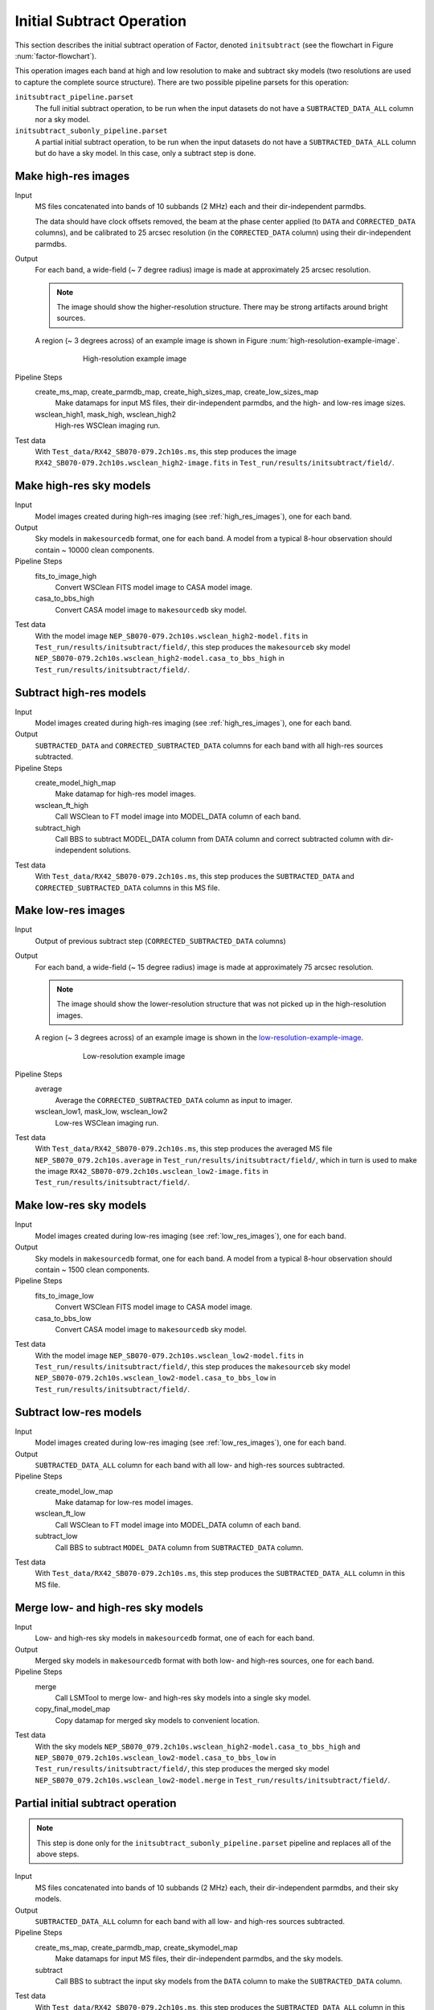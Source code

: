 .. _initial_subtract_operation:

Initial Subtract Operation
==========================

This section describes the initial subtract operation of Factor, denoted
``initsubtract`` (see the flowchart in Figure :num:`factor-flowchart`).

This operation images each band at high and low resolution to make and subtract
sky models (two resolutions are used to capture the complete source structure).
There are two possible pipeline parsets for this operation:

``initsubtract_pipeline.parset``
    The full initial subtract operation, to be run when the input datasets do
    not have a ``SUBTRACTED_DATA_ALL`` column nor a sky model.

``initsubtract_subonly_pipeline.parset``
    A partial initial subtract operation, to be run when the input datasets do
    not have a ``SUBTRACTED_DATA_ALL`` column but do have a sky model. In this
    case, only a subtract step is done.


.. _high_res_images:

Make high-res images
--------------------

Input
	MS files concatenated into bands of 10 subbands (2 MHz) each and their dir-independent parmdbs.

	The data should have clock offsets removed, the beam at the phase center
	applied (to ``DATA`` and ``CORRECTED_DATA`` columns), and be calibrated to
	25 arcsec resolution (in the ``CORRECTED_DATA`` column) using their dir-independent parmdbs.

Output
    For each band, a wide-field (~ 7 degree radius) image is made at
    approximately 25 arcsec resolution.

    .. note::

        The image should show the
        higher-resolution structure. There may be strong artifacts around bright
        sources.

    A region (~ 3 degrees across) of an example image is shown
    in Figure :num:`high-resolution-example-image`.

    .. _high-resolution-example-image:

    .. figure:: high_res_image.png
       :scale: 40 %
       :figwidth: 75 %
       :align: center
       :alt: example image

       High-resolution example image

Pipeline Steps
    create_ms_map, create_parmdb_map, create_high_sizes_map, create_low_sizes_map
        Make datamaps for input MS files, their dir-independent parmdbs, and
        the high- and low-res image sizes.

    wsclean_high1, mask_high, wsclean_high2
        High-res WSClean imaging run.

Test data
    With ``Test_data/RX42_SB070-079.2ch10s.ms``, this step produces the image ``RX42_SB070-079.2ch10s.wsclean_high2-image.fits`` in ``Test_run/results/initsubtract/field/``.


Make high-res sky models
------------------------

Input
    Model images created during high-res imaging (see :ref:`high_res_images`), one for each band.

Output
    Sky models in ``makesourcedb`` format, one for each band. A model from a typical 8-hour observation should
    contain ~ 10000 clean components.

Pipeline Steps
    fits_to_image_high
        Convert WSClean FITS model image to CASA model image.

    casa_to_bbs_high
        Convert CASA model image to ``makesourcedb`` sky model.

Test data
    With the model image ``NEP_SB070-079.2ch10s.wsclean_high2-model.fits`` in ``Test_run/results/initsubtract/field/``, this step produces the ``makesourceb`` sky model ``NEP_SB070-079.2ch10s.wsclean_high2-model.casa_to_bbs_high`` in
    ``Test_run/results/initsubtract/field/``.


Subtract high-res models
------------------------

Input
    Model images created during high-res imaging (see :ref:`high_res_images`), one for each band.

Output
    ``SUBTRACTED_DATA`` and ``CORRECTED_SUBTRACTED_DATA`` columns for each band with all high-res sources subtracted.

Pipeline Steps
    create_model_high_map
        Make datamap for high-res model images.

    wsclean_ft_high
        Call WSClean to FT model image into MODEL_DATA column of each band.

    subtract_high
        Call BBS to subtract MODEL_DATA column from DATA column and correct subtracted column
        with dir-independent solutions.

Test data
    With ``Test_data/RX42_SB070-079.2ch10s.ms``, this step produces the ``SUBTRACTED_DATA`` and ``CORRECTED_SUBTRACTED_DATA`` columns in this MS file.


.. _low_res_images:

Make low-res images
--------------------

Input
	Output of previous subtract step (``CORRECTED_SUBTRACTED_DATA`` columns)

Output
    For each band, a wide-field (~ 15 degree radius) image is made at
    approximately 75 arcsec resolution.

    .. note::

        The image should show the lower-resolution structure that was not
        picked up in the high-resolution images.

    A region (~ 3 degrees across) of an example image is shown
    in the `low-resolution-example-image`_.

    .. _low-resolution-example-image:

    .. figure:: low_res_image.png
       :scale: 40 %
       :figwidth: 75 %
       :align: center
       :alt: example image

       Low-resolution example image

Pipeline Steps
    average
        Average the ``CORRECTED_SUBTRACTED_DATA`` column as input to imager.

    wsclean_low1, mask_low, wsclean_low2
        Low-res WSClean imaging run.

Test data
    With ``Test_data/RX42_SB070-079.2ch10s.ms``, this step produces the averaged MS file ``NEP_SB070_079.2ch10s.average`` in ``Test_run/results/initsubtract/field/``, which in turn is used to make the  image ``RX42_SB070-079.2ch10s.wsclean_low2-image.fits`` in ``Test_run/results/initsubtract/field/``.


Make low-res sky models
-----------------------

Input
    Model images created during low-res imaging (see :ref:`low_res_images`), one for each band.

Output
    Sky models in ``makesourcedb`` format, one for each band. A model from a typical 8-hour observation should
    contain ~ 1500 clean components.

Pipeline Steps
    fits_to_image_low
        Convert WSClean FITS model image to CASA model image.

    casa_to_bbs_low
        Convert CASA model image to ``makesourcedb`` sky model.

Test data
    With the model image ``NEP_SB070-079.2ch10s.wsclean_low2-model.fits`` in ``Test_run/results/initsubtract/field/``, this step produces the ``makesourceb`` sky model ``NEP_SB070-079.2ch10s.wsclean_low2-model.casa_to_bbs_low`` in ``Test_run/results/initsubtract/field/``.


Subtract low-res models
------------------------

Input
    Model images created during low-res imaging (see :ref:`low_res_images`), one for each band.

Output
    ``SUBTRACTED_DATA_ALL`` column for each band with all low- and high-res sources subtracted.

Pipeline Steps
    create_model_low_map
        Make datamap for low-res model images.

    wsclean_ft_low
        Call WSClean to FT model image into MODEL_DATA column of each band.

    subtract_low
        Call BBS to subtract ``MODEL_DATA`` column from ``SUBTRACTED_DATA`` column.

Test data
    With ``Test_data/RX42_SB070-079.2ch10s.ms``, this step produces the ``SUBTRACTED_DATA_ALL`` column in this MS file.


Merge low- and high-res sky models
----------------------------------

Input
	Low- and high-res sky models in ``makesourcedb`` format, one of each for each band.

Output
    Merged sky models in ``makesourcedb`` format with both low- and high-res sources, one for each band.

Pipeline Steps
    merge
        Call LSMTool to merge low- and high-res sky models into a single sky model.

    copy_final_model_map
        Copy datamap for merged sky models to convenient location.

Test data
    With the sky models ``NEP_SB070_079.2ch10s.wsclean_high2-model.casa_to_bbs_high`` and  ``NEP_SB070_079.2ch10s.wsclean_low2-model.casa_to_bbs_low`` in ``Test_run/results/initsubtract/field/``, this step produces the merged sky model ``NEP_SB070_079.2ch10s.wsclean_low2-model.merge`` in  ``Test_run/results/initsubtract/field/``.


Partial initial subtract operation
----------------------------------

.. note::

    This step is done only for the ``initsubtract_subonly_pipeline.parset`` pipeline and replaces all of the above steps.

Input
    MS files concatenated into bands of 10 subbands (2 MHz) each, their dir-independent parmdbs, and their sky models.

Output
    ``SUBTRACTED_DATA_ALL`` column for each band with all low- and high-res sources subtracted.

Pipeline Steps
    create_ms_map, create_parmdb_map, create_skymodel_map
        Make datamaps for input MS files, their dir-independent parmdbs, and
        the sky models.

    subtract
        Call BBS to subtract the input sky models from the ``DATA`` column to make the ``SUBTRACTED_DATA`` column.

Test data
    With ``Test_data/RX42_SB070-079.2ch10s.ms``, this step produces the ``SUBTRACTED_DATA_ALL`` column in this MS file.



